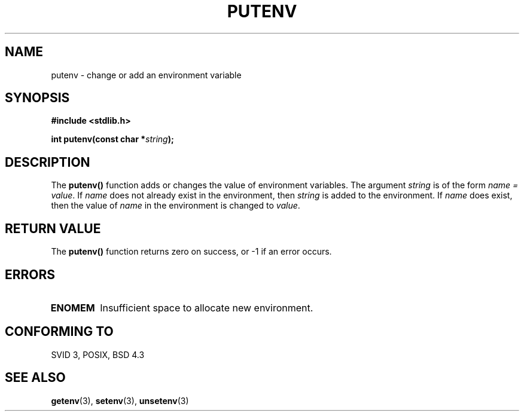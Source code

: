 .\" Copyright 1993 David Metcalfe (david@prism.demon.co.uk)
.\" May be distributed under the GNU General Public License
.\" References consulted:
.\"     Linux libc source code
.\"     Lewine's _POSIX Programmer's Guide_ (O'Reilly & Associates, 1991)
.\"     386BSD man pages
.\" Modified Thu Apr  8 15:00:12 1993, David Metcalfe
.\" Modified Sat Jul 24 18:44:45 1993, Rik Faith (faith@cs.unc.edu)
.TH PUTENV 3  "April 8, 1993" "GNU" "Linux Programmer's Manual"
.SH NAME
putenv \- change or add an environment variable
.SH SYNOPSIS
.nf
.B #include <stdlib.h>
.sp
.BI "int putenv(const char *" string );
.fi
.SH DESCRIPTION
The \fBputenv()\fP function adds or changes the value of environment
variables.  The argument \fIstring\fP is of the form \fIname = value\fP.
If \fIname\fP does not already exist in the environment, then 
\fIstring\fP is added to the environment.  If \fIname\fP does exist,
then the value of \fIname\fP in the environment is changed to 
\fIvalue\fP.
.SH "RETURN VALUE"
The \fBputenv()\fP function returns zero on success, or -1 if an error
occurs.
.SH ERRORS
.TP
.B ENOMEM
Insufficient space to allocate new environment.
.SH "CONFORMING TO"
SVID 3, POSIX, BSD 4.3
.SH SEE ALSO
.BR getenv "(3), " setenv "(3), " unsetenv (3)
